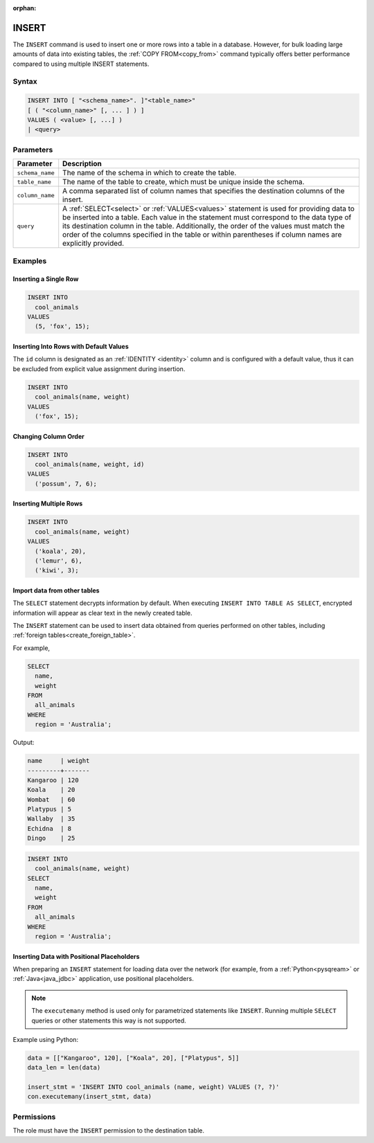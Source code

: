 :orphan:

.. _insert:

******
INSERT
******

The ``INSERT`` command is used to insert one or more rows into a table in a database. However, for bulk loading large amounts of data into existing tables, the :ref:`COPY FROM<copy_from>` command typically offers better performance compared to using multiple INSERT statements.

Syntax
======

.. code-block:: postgres

   INSERT INTO [ "<schema_name>". ]"<table_name>"
   [ ( "<column_name>" [, ... ] ) ]
   VALUES ( <value> [, ...] )
   | <query>

Parameters
==========

.. list-table:: 
   :widths: auto
   :header-rows: 1
   
   * - Parameter
     - Description
   * - ``schema_name``
     - The name of the schema in which to create the table.
   * - ``table_name``
     - The name of the table to create, which must be unique inside the schema.
   * - ``column_name``
     - A comma separated list of column names that specifies the destination columns of the insert.
   * - ``query``
     - A :ref:`SELECT<select>` or :ref:`VALUES<values>` statement is used for providing data to be inserted into a table. Each value in the statement must correspond to the data type of its destination column in the table. Additionally, the order of the values must match the order of the columns specified in the table or within parentheses if column names are explicitly provided.

Examples
========

Inserting a Single Row
----------------------

.. code-block:: postgres
   
   INSERT INTO
     cool_animals
   VALUES
     (5, 'fox', 15);

Inserting Into Rows with Default Values
---------------------------------------

The ``id`` column is designated as an :ref:`IDENTITY <identity>` column and is configured with a default value, thus it can be excluded from explicit value assignment during insertion.

.. code-block:: postgres
   
   INSERT INTO
     cool_animals(name, weight)
   VALUES
     ('fox', 15);

Changing Column Order
---------------------

.. code-block:: postgres
   
   INSERT INTO
     cool_animals(name, weight, id)
   VALUES
     ('possum', 7, 6);

Inserting Multiple Rows
-----------------------

.. code-block:: postgres
   
   INSERT INTO
     cool_animals(name, weight)
   VALUES
     ('koala', 20),
     ('lemur', 6),
     ('kiwi', 3);

Import data from other tables
-----------------------------

The ``SELECT`` statement decrypts information by default. When executing ``INSERT INTO TABLE AS SELECT``, encrypted information will appear as clear text in the newly created table.

The ``INSERT`` statement can be used to insert data obtained from queries performed on other tables, including :ref:`foreign tables<create_foreign_table>`.

For example,

.. code-block:: postgres
   
   SELECT
     name,
     weight
   FROM
     all_animals
   WHERE
     region = 'Australia';
   
Output:

.. code-block:: none

   name     | weight
   ---------+-------
   Kangaroo | 120
   Koala    | 20
   Wombat   | 60
   Platypus | 5
   Wallaby  | 35
   Echidna  | 8
   Dingo    | 25

.. code-block:: postgres
   
   INSERT INTO
     cool_animals(name, weight)
   SELECT
     name,
     weight
   FROM
     all_animals
   WHERE
     region = 'Australia';

Inserting Data with Positional Placeholders
-------------------------------------------

When preparing an ``INSERT`` statement for loading data over the network (for example, from a :ref:`Python<pysqream>` or :ref:`Java<java_jdbc>` application, use positional placeholders.

.. note:: The ``executemany`` method is used only for parametrized statements like ``INSERT``. Running multiple ``SELECT`` queries or other statements this way is not supported.

Example using Python:

.. code-block:: python

   data = [["Kangaroo", 120], ["Koala", 20], ["Platypus", 5]]
   data_len = len(data)

   insert_stmt = 'INSERT INTO cool_animals (name, weight) VALUES (?, ?)'
   con.executemany(insert_stmt, data)
   

Permissions
=============

The role must have the ``INSERT`` permission to the destination table.

